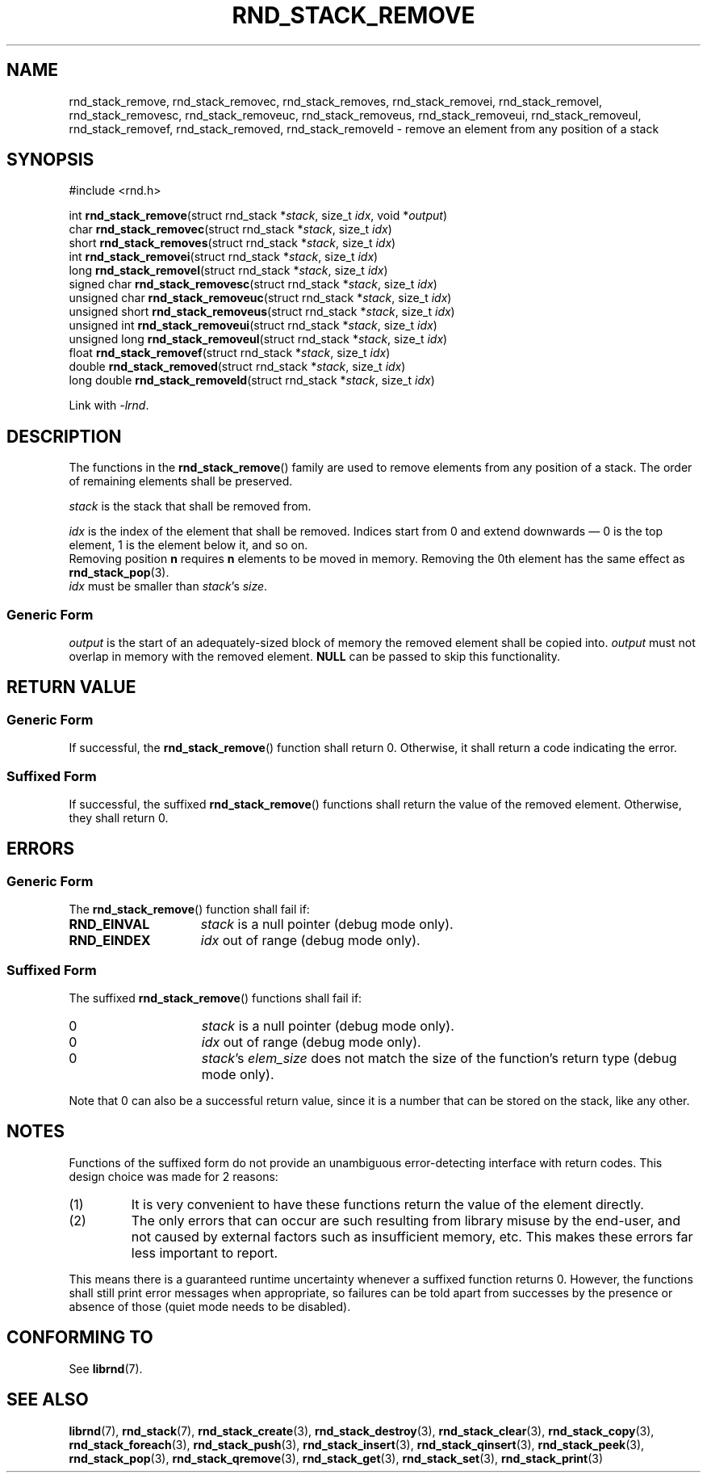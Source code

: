 .TH RND_STACK_REMOVE 3 DATE "librnd-VERSION"
.SH NAME
rnd_stack_remove, rnd_stack_removec, rnd_stack_removes, rnd_stack_removei,
rnd_stack_removel, rnd_stack_removesc, rnd_stack_removeuc, rnd_stack_removeus,
rnd_stack_removeui, rnd_stack_removeul, rnd_stack_removef, rnd_stack_removed,
rnd_stack_removeld \- remove an element from any position of a stack
.SH SYNOPSIS
.ad l
#include <rnd.h>
.sp
int
.BR rnd_stack_remove "(struct rnd_stack"
.RI * stack ,
size_t
.IR idx ,
void
.RI * output )
.br
char
.BR rnd_stack_removec "(struct rnd_stack"
.RI * stack ,
size_t
.IR idx )
.br
short
.BR rnd_stack_removes "(struct rnd_stack"
.RI * stack ,
size_t
.IR idx )
.br
int
.BR rnd_stack_removei "(struct rnd_stack"
.RI * stack ,
size_t
.IR idx )
.br
long
.BR rnd_stack_removel "(struct rnd_stack"
.RI * stack ,
size_t
.IR idx )
.br
signed char
.BR rnd_stack_removesc "(struct rnd_stack"
.RI * stack ,
size_t
.IR idx )
.br
unsigned char
.BR rnd_stack_removeuc "(struct rnd_stack"
.RI * stack ,
size_t
.IR idx )
.br
unsigned short
.BR rnd_stack_removeus "(struct rnd_stack"
.RI * stack ,
size_t
.IR idx )
.br
unsigned int
.BR rnd_stack_removeui "(struct rnd_stack"
.RI * stack ,
size_t
.IR idx )
.br
unsigned long
.BR rnd_stack_removeul "(struct rnd_stack"
.RI * stack ,
size_t
.IR idx )
.br
float
.BR rnd_stack_removef "(struct rnd_stack"
.RI * stack ,
size_t
.IR idx )
.br
double
.BR rnd_stack_removed "(struct rnd_stack"
.RI * stack ,
size_t
.IR idx )
.br
long double
.BR rnd_stack_removeld "(struct rnd_stack"
.RI * stack ,
size_t
.IR idx )
.sp
Link with \fI-lrnd\fP.
.ad
.SH DESCRIPTION
The functions in the
.BR rnd_stack_remove ()
family are used to remove elements from any position of a stack. The order of
remaining elements shall be preserved.
.P
.I stack
is the stack that shall be removed from.
.P
.I idx
is the index of the element that shall be removed. Indices start from 0 and
extend downwards \(em 0 is the top element, 1 is the element below it, and so
on.
.br
Removing position
.BR n " requires " n
elements to be moved in memory. Removing the 0th element has the same effect as
.BR rnd_stack_pop (3).
.br
.I idx
must be smaller than
.IR stack "'s " size .
.SS Generic Form
.I output
is the start of an adequately-sized block of memory the removed element shall be
copied into.
.I output
must not overlap in memory with the removed element.
.B NULL
can be passed to skip this functionality.
.SH RETURN VALUE
.SS Generic Form
If successful, the
.BR rnd_stack_remove ()
function shall return 0. Otherwise, it shall return a code indicating the
error.
.SS Suffixed Form
If successful, the suffixed
.BR rnd_stack_remove ()
functions shall return the value of the removed element. Otherwise, they shall
return 0.
.SH ERRORS
.SS Generic Form
The
.BR rnd_stack_remove ()
function shall fail if:
.IP \fBRND_EINVAL\fP 1.5i
.I stack
is a null pointer (debug mode only).
.IP \fBRND_EINDEX\fP 1.5i
.I idx
out of range (debug mode only).
.SS Suffixed Form
The suffixed
.BR rnd_stack_remove ()
functions shall fail if:
.IP 0 1.5i
.I stack
is a null pointer (debug mode only).
.IP 0 1.5i
.I idx
out of range (debug mode only).
.IP 0 1.5i
.IR stack "'s " elem_size
does not match the size of the function's return type (debug mode only).
.P
Note that 0 can also be a successful return value, since it is a number that can
be stored on the stack, like any other.
.SH NOTES
Functions of the suffixed form do not provide an unambiguous error-detecting
interface with return codes. This design choice was made for 2 reasons:
.IP (1)
It is very convenient to have these functions return the value of the element
directly.
.sp -1
.IP (2)
The only errors that can occur are such resulting from library misuse by the
end-user, and not caused by external factors such as insufficient memory, etc.
This makes these errors far less important to report.
.P
This means there is a guaranteed runtime uncertainty whenever a suffixed
function returns 0. However, the functions shall still print error messages when
appropriate, so failures can be told apart from successes by the presence or
absence of those (quiet mode needs to be disabled).
.SH CONFORMING TO
See
.BR librnd (7).
.SH SEE ALSO
.ad l
.BR librnd (7),
.BR rnd_stack (7),
.BR rnd_stack_create (3),
.BR rnd_stack_destroy (3),
.BR rnd_stack_clear (3),
.BR rnd_stack_copy (3),
.BR rnd_stack_foreach (3),
.BR rnd_stack_push (3),
.BR rnd_stack_insert (3),
.BR rnd_stack_qinsert (3),
.BR rnd_stack_peek (3),
.BR rnd_stack_pop (3),
.BR rnd_stack_qremove (3),
.BR rnd_stack_get (3),
.BR rnd_stack_set (3),
.BR rnd_stack_print (3)

